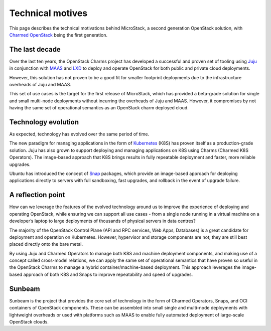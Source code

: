 Technical motives
=================

This page describes the technical motivations behind MicroStack, a
second generation OpenStack solution, with `Charmed
OpenStack <https://docs.openstack.org/charm-guide/latest/>`__ being the
first generation.

The last decade
---------------

Over the last ten years, the OpenStack Charms project has developed a
successful and proven set of tooling using `Juju <https://juju.is/>`__
in conjunction with `MAAS <https://maas.io/>`__ and
`LXD <https://linuxcontainers.org/lxd/>`__ to deploy and operate
OpenStack for both public and private cloud deployments.

However, this solution has not proven to be a good fit for smaller
footprint deployments due to the infrastructure overheads of Juju and
MAAS.

This set of use cases is the target for the first release of MicroStack,
which has provided a beta-grade solution for single and small multi-node
deployments without incurring the overheads of Juju and MAAS. However,
it compromises by not having the same set of operational semantics as an
OpenStack charm deployed cloud.

Technology evolution
--------------------

As expected, technology has evolved over the same period of time.

The new paradigm for managing applications in the form of
`Kubernetes <https://kubernetes.io/>`__ (K8S) has proven itself as a
production-grade solution. Juju has also grown to support deploying and
managing applications on K8S using Charms (Charmed K8S Operators). The
image-based approach that K8S brings results in fully repeatable
deployment and faster, more reliable upgrades.

Ubuntu has introduced the concept of
`Snap <https://snapcraft.io/about>`__ packages, which provide an
image-based approach for deploying applications directly to servers with
full sandboxing, fast upgrades, and rollback in the event of upgrade
failure.

A reflection point
------------------

How can we leverage the features of the evolved technology around us to
improve the experience of deploying and operating OpenStack, while
ensuring we can support all use cases - from a single node running in a
virtual machine on a developer’s laptop to large deployments of
thousands of physical servers in data centres?

The majority of the OpenStack Control Plane (API and RPC services, Web
Apps, Databases) is a great candidate for deployment and operation on
Kubernetes. However, hypervisor and storage components are not; they are
still best placed directly onto the bare metal.

By using Juju and Charmed Operators to manage both K8S and machine
deployment components, and making use of a concept called cross-model
relations, we can apply the same set of operational semantics that have
proven so useful in the OpenStack Charms to manage a hybrid
container/machine-based deployment. This approach leverages the
image-based approach of both K8S and Snaps to improve repeatability and
speed of upgrades.

Sunbeam
-------

Sunbeam is the project that provides the core set of technology in the
form of Charmed Operators, Snaps, and OCI containers of OpenStack
components. These can be assembled into small single and multi-node
deployments with lightweight overheads or used with platforms such as
MAAS to enable fully automated deployment of large-scale OpenStack
clouds.
